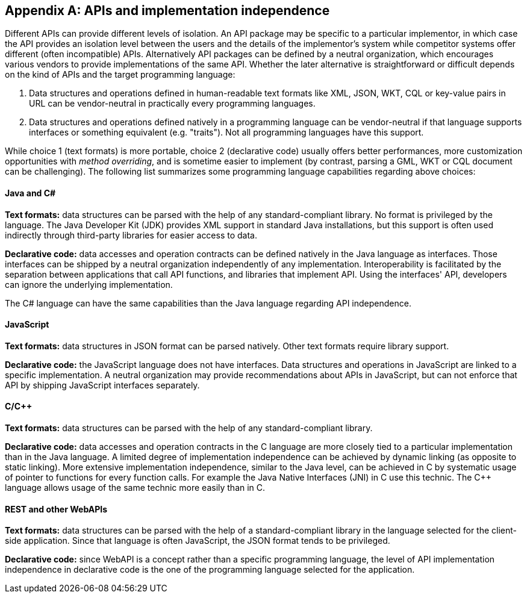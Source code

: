[appendix]

== APIs and implementation independence

Different APIs can provide different levels of isolation.
An API package may be specific to a particular implementor,
in which case the API provides an isolation level between the users and the details of the implementor's system
while competitor systems offer different (often incompatible) APIs.
Alternatively API packages can be defined by a neutral organization,
which encourages various vendors to provide implementations of the same API.
Whether the later alternative is straightforward or difficult depends on the kind of APIs and the target programming language:

1. Data structures and operations defined in human-readable text formats like XML, JSON, WKT, CQL
   or key-value pairs in URL can be vendor-neutral in practically every programming languages.
2. Data structures and operations defined natively in a programming language can be vendor-neutral
   if that language supports interfaces or something equivalent (e.g. "traits").
   Not all programming languages have this support.

While choice 1 (text formats) is more portable,
choice 2 (declarative code) usually offers better performances,
more customization opportunities with _method overriding_,
and is sometime easier to implement (by contrast, parsing a GML, WKT or CQL document can be challenging).
The following list summarizes some programming language capabilities regarding above choices:

[float]
==== Java and C#

**Text formats:** data structures can be parsed with the help of any standard-compliant library.
No format is privileged by the language.
The Java Developer Kit (JDK) provides XML support in standard Java installations,
but this support is often used indirectly through third-party libraries for easier access to data.

**Declarative code:** data accesses and operation contracts can be defined natively in the Java language as interfaces.
Those interfaces can be shipped by a neutral organization independently of any implementation.
Interoperability is facilitated by the separation between applications that call API functions, and libraries that implement API.
Using the interfaces' API, developers can ignore the underlying implementation.

The C# language can have the same capabilities than the Java language regarding API independence.

[float]
==== JavaScript

**Text formats:** data structures in JSON format can be parsed natively.
Other text formats require library support.

**Declarative code:** the JavaScript language does not have interfaces.
Data structures and operations in JavaScript are linked to a specific implementation.
A neutral organization may provide recommendations about APIs in JavaScript,
but can not enforce that API by shipping JavaScript interfaces separately.

[float]
==== C/C++

**Text formats:** data structures can be parsed with the help of any standard-compliant library.

**Declarative code:** data accesses and operation contracts in the C language
are more closely tied to a particular implementation than in the Java language.
A limited degree of implementation independence can be achieved by dynamic linking (as opposite to static linking).
More extensive implementation independence, similar to the Java level, can be achieved in C
by systematic usage of pointer to functions for every function calls.
For example the Java Native Interfaces (JNI) in C use this technic.
The C++ language allows usage of the same technic more easily than in C.

[float]
==== REST and other WebAPIs

**Text formats:** data structures can be parsed with the help of a standard-compliant library
in the language selected for the client-side application.
Since that language is often JavaScript, the JSON format tends to be privileged.

**Declarative code:** since WebAPI is a concept rather than a specific programming language,
the level of API implementation independence in declarative code is the one of the programming language selected for the application.
